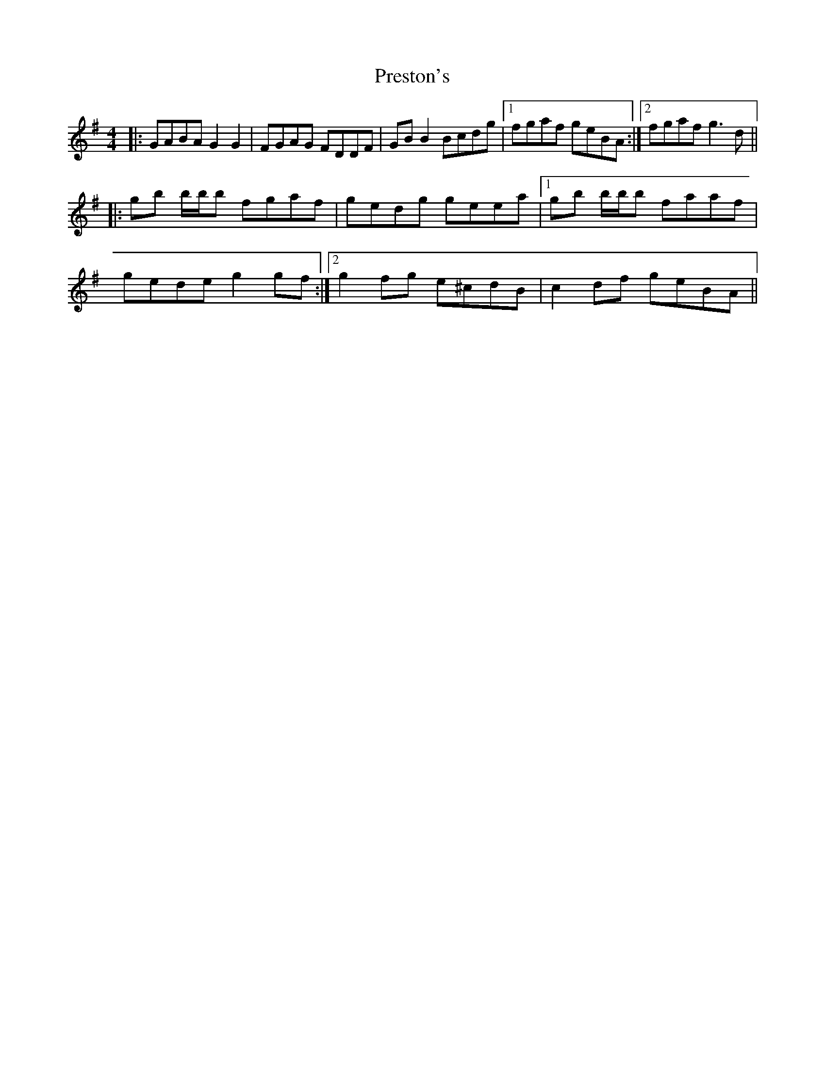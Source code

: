 X: 32969
T: Preston's
R: reel
M: 4/4
K: Gmajor
|:GABA G2 G2|FGAG FDDF|GB B2 Bcdg|1 fgaf geBA:|2 fgaf g3 d||
|:gb b/b/b fgaf|gedg geea|1 gb b/b/b faaf|
gede g2 gf:|2 g2 fg e^cdB|c2 df geBA||

